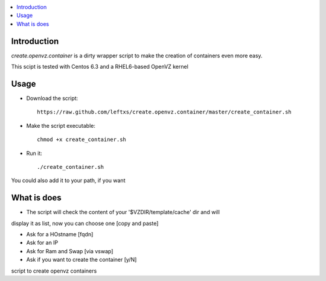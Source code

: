 .. contents :: :local:

Introduction
--------------
*create.openvz.container* is a dirty wrapper script to make the creation of
containers even more easy.

This scipt is tested with Centos 6.3 and a RHEL6-based OpenVZ kernel

Usage
-----

* Download the script::

    https://raw.github.com/leftxs/create.openvz.container/master/create_container.sh

* Make the script executable::

    chmod +x create_container.sh

* Run it::

  ./create_container.sh

You could also add it to your path, if you want

What is does
------------

- The script will check the content of your '$VZDIR/template/cache' dir and will
display it as list, now you can choose one [copy and paste]

- Ask for a HOstname [fqdn]

- Ask for an IP

- Ask for Ram and Swap [via vswap]

- Ask if you want to create the container [y/N]

script to create openvz containers
